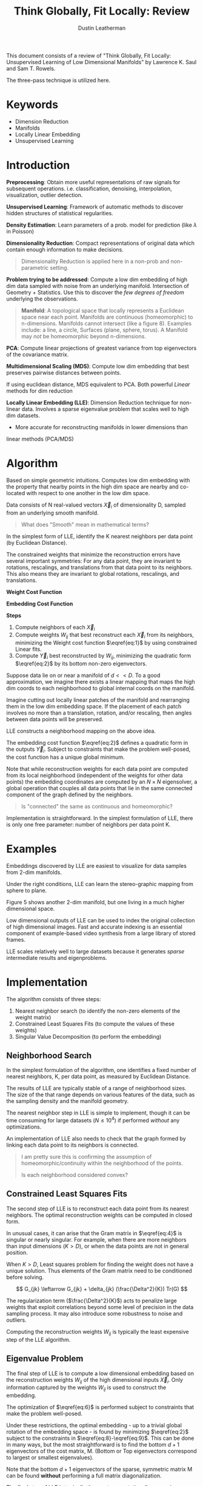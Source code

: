 #+TITLE:     Think Globally, Fit Locally: Review
#+AUTHOR:    Dustin Leatherman

This document consists of a review of "Think Globally, Fit Locally: Unsupervised
Learning of Low Dimensional Manifolds" by Lawrence K. Saul and Sam T. Rowels.

The three-pass technique is utilized here.

* Keywords
- Dimension Reduction
- Manifolds
- Locally Linear Embedding
- Unsupervised Learning

* Introduction
*Preprocessing*: Obtain more useful representations of raw signals for
 subsequent operations. i.e. classification, denoising, interpolation,
 visualization, outlier detection.

*Unsupervised Learning*: Framework of automatic methods to discover hidden structures of
 statistical regularities.

*Density Estimation*: Learn parameters of a prob. model for prediction (like $\lambda$ in
Poisson)

*Dimensionality Reduction*: Compact representations of original data which
 contain enough information to make decisions.

#+begin_quote
Dimensionality Reduction is applied here in a non-prob and non-parametric setting.
#+end_quote

*Problem trying to be addressed*: Compute a low dim embedding of high dim data
 sampled with noise from an underlying manifold. Intersection of Geometry +
 Statistics. Use this to discover the /few degrees of freedom/ underlying the
 observations.

#+begin_quote
*Manifold*: A topological space that locally represents a Euclidean space near
 each point. Manifolds are continuous (homeomorphic) to n-dimensions. Manifolds cannot intersect (like a figure 8). Examples include: a
 line, a circle, Surfaces (plane, sphere, torus). A Manifold may /not/ be
 homeomorphic beyond n-dimensions.
#+end_quote

*PCA*: Compute linear projections of greatest variance from top eigenvectors
 of the covariance matrix.

*Multidimensional Scaling (MDS)*: Compute low dim embedding that best preserves pairwise distances between points.

If using euclidean distance, MDS equivalent to PCA. Both powerful /Linear/
methods for dim reduction

*Locally Linear Embedding (LLE)*: Dimension Reduction technique for non-linear
 data. Involves a sparse eigenvalue problem that scales well to high dim
 datasets.
 - More accurate for reconstructing manifolds in lower dimensions than
 linear methods (PCA/MDS)

* Algorithm

Based on simple geometric intuitions. Computes low dim embedding with the
property that nearby points in the high dim space are nearby and co-located with
respect to one another in the low dim space.

Data consists of N real-valued vectors $\vec X_i$ of dimensionality D, sampled
from an underlying smooth manifold.

#+begin_quote
What does "Smooth" mean in mathematical terms?
#+end_quote

In the simplest form of LLE, identify the K nearest neighbors per data point (by
Euclidean Distance).

The constrained weights that minimize the reconstruction errors have several
important symmetries: For any data point, they are invariant to rotations,
rescalings, and translations from that data point to its neighbors. This also
means they are invariant to global rotations, rescalings, and translations.

*Weight Cost Function*

\begin{equation}
\begin{split}
E(W) = \Sigma_i |\vec X_i - \Sigma_j W_{ij} \vec X_j|^2 \label{eq:1}
\end{split}
\end{equation}

*Embedding Cost Function*

\begin{equation}
\begin{split}
\Phi(Y) = \Sigma_i |\vec Y_i - \Sigma_j W_{ij} \vec Y_j|^2 \label{eq:2}
\end{split}
\end{equation}

*Steps*
1. Compute neighbors of each $\vec X_i$
2. Compute weights $W_{ij}$ that best reconstruct each $\vec X_{i}$ from its
   neighbors, minimizing the Weight cost function $\eqref{eq:1}$ by using constrained Linear fits.
3. Compute $\vec Y_i$ best reconstructed by $W_{ij}$, minimizing the quadratic
   form $\eqref{eq:2}$ by its bottom non-zero eigenvectors.


Suppose data lie on or near a manifold of $d << D$. To a good approximation, we
imagine there exists a linear mapping that maps the high dim coords to each
neighborhood to global internal coords on the manifold.

Imagine cutting out locally linear patches of the manifold and rearranging them
in the low dim embedding space. If the placement of each patch involves no more
than a translation, rotation, and/or rescaling, then angles between data points
will be preserved.

LLE constructs a neighborhood mapping on the above idea.

The embedding cost function $\eqref{eq:2}$ defines a quadratic form in the
outputs $\vec Y_i$. Subject to constraints that make the problem well-posed, the
cost function has a unique global minimum.

Note that while reconstruction weights for each data point are computed from its
local neighborhood (independent of the weights for other data points) the
embedding coordinates are computed by an $N \times N$ eigensolver, a global
operation that couples all data points that lie in the same connected component
of the graph defined by the neighbors.

#+begin_quote
Is "connected" the same as continuous and homeomorphic?
#+end_quote

Implementation is straightforward. In the simplest formulation of LLE, there is
only one free parameter: number of neighbors per data point K.

* Examples

Embeddings discovered by LLE are easiest to visualize for data samples from
2-dim manifolds.

Under the right conditions, LLE can learn the stereo-graphic mapping from sphere
to plane.

Figure 5 shows another 2-dim manifold, but one living in a much higher
dimensional space.

Low dimensional outputs of LLE can be used to index the original collection of
high dimensional images. Fast and accurate indexing is an essential component of
example-based video synthesis from a large library of stored frames.

LLE scales relatively well to large datasets because it generates /sparse/
intermediate results and eigenproblems.

* Implementation

The algorithm consists of three steps:
1. Nearest neighbor search (to identify the non-zero elements of the weight
   matrix)
2. Constrained Least Squares Fits (to compute the values of these weights)
3. Singular Value Decomposition (to perform the embedding)

** Neighborhood Search

In the simplest formulation of the algorithm, one identifies a fixed number of
nearest neighbors, K, per data point, as measured by Euclidean Distance.

The results of LLE are typically stable of a range of neighborhood sizes. The
size of the that range depends on various features of the data, such as the
sampling density and the manifold geometry.

The nearest neighbor step in LLE is simple to implement, though it can be time
consuming for large datasets ($N \leq 10^4$) if performed /without/ any optimizations.

An implementation of LLE also needs to check that the graph formed by linking
each data point to its neighbors is connected.

#+begin_quote
I am pretty sure this is confirming the assumption of homeomorphic/continuity
within the neighborhood of the points.

Is each neighborhood considered convex?
#+end_quote
** Constrained Least Squares Fits

The second step of LLE is to reconstruct each data point from its nearest
neighbors. The optimal reconstruction weights can be computed in closed form.

\begin{equation}
\begin{split}
\label{eq:3}
\epsilon = |\vec x - \Sigma_j w_j \vec \eta_j|^2 = |\Sigma_j w_j (\vec x - \vec \eta_j)|^2 = \Sigma_{jk} w_j w_k G_{jk}
\end{split}
\end{equation}

\begin{equation}
\begin{split}
\label{eq:4}
G_{jk} = (\vec x - \eta_j) \cdot (\vec x - \vec \eta_k)
\end{split}
\end{equation}

\begin{equation}
\begin{split}
\label{eq:5}
w_j = \frac{\Sigma_k G_{jk}^{-1}}{\Sigma_{lm} G_{lm}^{-1}}
\end{split}
\end{equation}



In unusual cases, it can arise that the Gram matrix in $\eqref{eq:4}$ is
singular or nearly singular. For example, when there are more neighbors than
input dimensions ($K > D$), or when the data points are not in general position.

When $K > D$, Least squares problem for finding the weight does not have a
unique solution. Thus elements of the Gram matrix need to be conditioned before solving.

$$
G_{jk} \leftarrow G_{jk} + \delta_{jk} (\frac{\Delta^2}{K}) Tr(G)
$$

The regularization term ($\frac{\Delta^2}{K}$) acts to penalize large weights that exploit correlations
beyond some level of precision in the data sampling process. It may also
introduce some robustness to noise and outliers.

Computing the reconstruction weights $W_{ij}$ is typically the least expensive
step of the LLE algorithm.

** Eigenvalue Problem

The final step of LLE is to compute a low dimensional embedding based on the
reconstruction weights $W_{ij}$ of the high dimensional inputs $\vec X_i$. Only
information captured by the weights $W_{ij}$ is used to construct the embedding.

\begin{equation}
\begin{split}
\label{eq:6}
\Phi(Y) = \Sigma_{ij} M_{ij} (\vec Y_i \cdot \vec Y_j)
\end{split}
\end{equation}

\begin{equation}
\begin{split}
\label{eq:7}
M_{ij} = \delta_{ij} - W_{ij} - W{ji} + \Sigma_k W_{ki} W_{kj}
\end{split}
\end{equation}

\begin{equation}
\begin{split}
\label{eq:8}
\Sigma_i \vec Y_i = \vec 0
\end{split}
\end{equation}

\begin{equation}
\begin{split}
\label{eq:9}
\frac{1}{N} \Sigma_i \vec Y_i \vec Y_i^T = I
\end{split}
\end{equation}




The optimization of $\eqref{eq:6}$ is performed subject to constraints that make
the problem well-posed.

Under these restrictions, the optimal embedding - up to a trivial global
rotation of the embedding space - is found by minimizing $\eqref{eq:2}$ subject
to the constraints in $\eqref{eq:8}-\eqref{eq:9}$. This can be done in many
ways, but the most straightforward is to find the bottom $d + 1$ eigenvectors of
the cost matrix, M. (Bottom or Top eigenvectors correspond to largest or
smallest eigenvalues).

Note that the bottom $d + 1$ eigenvectors of the sparse, symmetric matrix M can
be found *without* performing a full matrix diagonalization.

The final step of LLE is typically the most computationally expensive. Without
special optimizations, computing the bottom eigenvectors scales as $O(dN^2)$.

Note that the $d^{th}$ coordinate output by LLE always corresponds to the $(d +
1)^{st}$ smallest eigenvector of the matrix M, regardless of the total number
of outputs computed or the order in which they are calculated.

* Extensions
** LLE from Pairwise Distances
